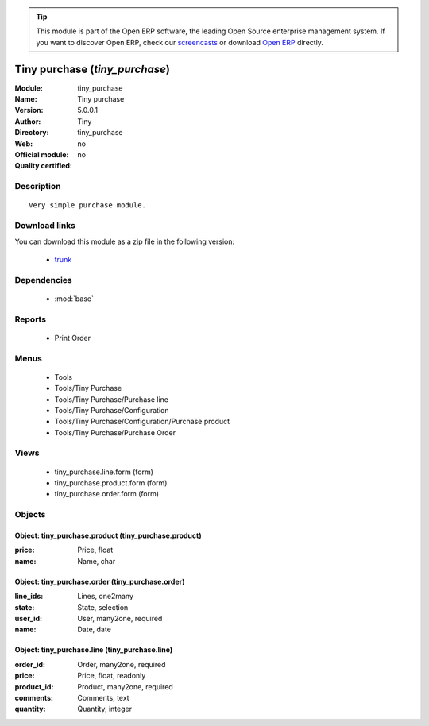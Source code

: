 
.. module:: tiny_purchase
    :synopsis: Tiny purchase 
    :noindex:
.. 

.. raw:: html

      <br />
    <link rel="stylesheet" href="../_static/hide_objects_in_sidebar.css" type="text/css" />

.. tip:: This module is part of the Open ERP software, the leading Open Source 
  enterprise management system. If you want to discover Open ERP, check our 
  `screencasts <href="http://openerp.tv>`_ or download 
  `Open ERP <href="http://openerp.com>`_ directly.

Tiny purchase (*tiny_purchase*)
===============================
:Module: tiny_purchase
:Name: Tiny purchase
:Version: 5.0.0.1
:Author: Tiny
:Directory: tiny_purchase
:Web: 
:Official module: no
:Quality certified: no

Description
-----------

::

  Very simple purchase module.

Download links
--------------

You can download this module as a zip file in the following version:

  * `trunk </download/modules/trunk/tiny_purchase.zip>`_


Dependencies
------------

 * :mod:`base`

Reports
-------

 * Print Order

Menus
-------

 * Tools
 * Tools/Tiny Purchase
 * Tools/Tiny Purchase/Purchase line
 * Tools/Tiny Purchase/Configuration
 * Tools/Tiny Purchase/Configuration/Purchase product
 * Tools/Tiny Purchase/Purchase Order

Views
-----

 * tiny_purchase.line.form (form)
 * tiny_purchase.product.form (form)
 * tiny_purchase.order.form (form)


Objects
-------

Object: tiny_purchase.product (tiny_purchase.product)
#####################################################



:price: Price, float





:name: Name, char




Object: tiny_purchase.order (tiny_purchase.order)
#################################################



:line_ids: Lines, one2many





:state: State, selection





:user_id: User, many2one, required





:name: Date, date




Object: tiny_purchase.line (tiny_purchase.line)
###############################################



:order_id: Order, many2one, required





:price: Price, float, readonly





:product_id: Product, many2one, required





:comments: Comments, text





:quantity: Quantity, integer


